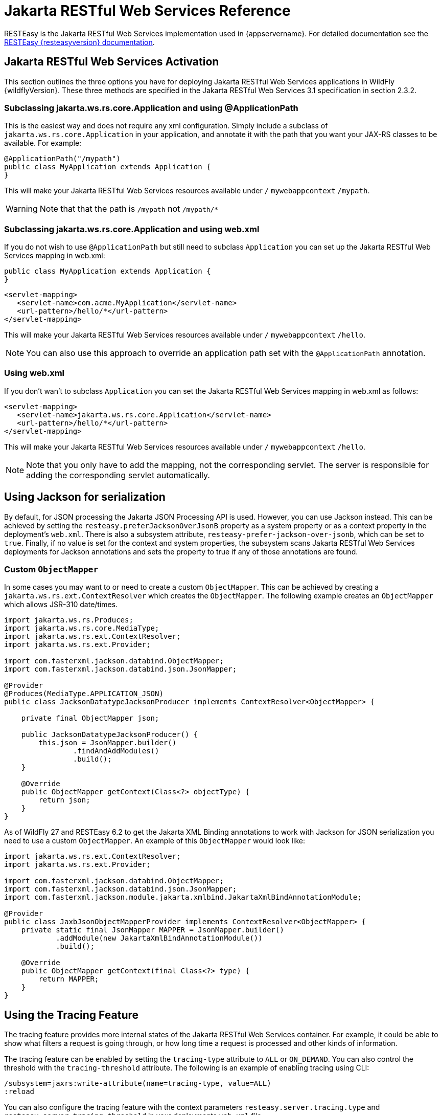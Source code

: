 [[Jakarta_RESTful_Web_Services_Reference_Guide]]
= Jakarta RESTful Web Services Reference

ifdef::env-github[]
:tip-caption: :bulb:
:note-caption: :information_source:
:important-caption: :heavy_exclamation_mark:
:caution-caption: :fire:
:warning-caption: :warning:
endif::[]

RESTEasy is the Jakarta RESTful Web Services implementation used in {appservername}. For detailed documentation see the
https://resteasy.dev/docs[RESTEasy {resteasyversion} documentation].

== Jakarta RESTful Web Services Activation

This section outlines the three options you have for deploying Jakarta RESTful Web Services
applications in WildFly {wildflyVersion}. These three methods are specified in the
Jakarta RESTful Web Services 3.1 specification in section 2.3.2.

[[subclassing-jakarta.ws.rs.core.application-and-using-applicationpath]]
=== Subclassing jakarta.ws.rs.core.Application and using @ApplicationPath

This is the easiest way and does not require any xml configuration.
Simply include a subclass of `jakarta.ws.rs.core.Application` in your
application, and annotate it with the path that you want your JAX-RS
classes to be available. For example:

[source,java,options="nowrap"]
----
@ApplicationPath("/mypath")
public class MyApplication extends Application {
}
----

This will make your Jakarta RESTful Web Services resources available under `/`
`mywebappcontext` `/mypath`.

[WARNING]

Note that that the path is `/mypath` not `/mypath/*`

[[subclassing-jakarta.ws.rs.core.application-and-using-web.xml]]
=== Subclassing jakarta.ws.rs.core.Application and using web.xml

If you do not wish to use `@ApplicationPath` but still need to subclass
`Application` you can set up the Jakarta RESTful Web Services mapping in web.xml:

[source,java,options="nowrap"]
----
public class MyApplication extends Application {
}
----

[source,xml,options="nowrap"]
----
<servlet-mapping>
   <servlet-name>com.acme.MyApplication</servlet-name>
   <url-pattern>/hello/*</url-pattern>
</servlet-mapping>
----

This will make your Jakarta RESTful Web Services resources available under `/`
`mywebappcontext` `/hello`.

[NOTE]

You can also use this approach to override an application path set with
the `@ApplicationPath` annotation.

[[using-web.xml]]
=== Using web.xml

If you don't wan't to subclass `Application` you can set the Jakarta RESTful Web Services
mapping in web.xml as follows:

[source,xml,options="nowrap"]
----
<servlet-mapping>
   <servlet-name>jakarta.ws.rs.core.Application</servlet-name>
   <url-pattern>/hello/*</url-pattern>
</servlet-mapping>
----

This will make your Jakarta RESTful Web Services resources available under `/`
`mywebappcontext` `/hello`.

[NOTE]

Note that you only have to add the mapping, not the corresponding
servlet. The server is responsible for adding the corresponding servlet
automatically.

== Using Jackson for serialization

By default, for JSON processing the Jakarta JSON Processing API is used. However, you can use Jackson instead. This can
be achieved by setting the `resteasy.preferJacksonOverJsonB` property as a system property or as a
context property in the deployment's `web.xml`. There is also a subsystem attribute, `resteasy-prefer-jackson-over-jsonb`,
which can be set to `true`. Finally, if no value is set for the context and system properties, the subsystem scans Jakarta
RESTful Web Services deployments for Jackson annotations and sets the property to true if any of those annotations are
found.

=== Custom `ObjectMapper`

In some cases you may want to or need to create a custom `ObjectMapper`. This can be achieved by creating a
`jakarta.ws.rs.ext.ContextResolver` which creates the `ObjectMapper`. The following example creates an `ObjectMapper`
which allows JSR-310 date/times.

[source,java]
----
import jakarta.ws.rs.Produces;
import jakarta.ws.rs.core.MediaType;
import jakarta.ws.rs.ext.ContextResolver;
import jakarta.ws.rs.ext.Provider;

import com.fasterxml.jackson.databind.ObjectMapper;
import com.fasterxml.jackson.databind.json.JsonMapper;

@Provider
@Produces(MediaType.APPLICATION_JSON)
public class JacksonDatatypeJacksonProducer implements ContextResolver<ObjectMapper> {

    private final ObjectMapper json;

    public JacksonDatatypeJacksonProducer() {
        this.json = JsonMapper.builder()
                .findAndAddModules()
                .build();
    }

    @Override
    public ObjectMapper getContext(Class<?> objectType) {
        return json;
    }
}
----

As of WildFly 27 and RESTEasy 6.2 to get the Jakarta XML Binding annotations to work with Jackson for JSON serialization
you need to use a custom `ObjectMapper`. An example of this `ObjectMapper` would look like:

[source,java]
----
import jakarta.ws.rs.ext.ContextResolver;
import jakarta.ws.rs.ext.Provider;

import com.fasterxml.jackson.databind.ObjectMapper;
import com.fasterxml.jackson.databind.json.JsonMapper;
import com.fasterxml.jackson.module.jakarta.xmlbind.JakartaXmlBindAnnotationModule;

@Provider
public class JaxbJsonObjectMapperProvider implements ContextResolver<ObjectMapper> {
    private static final JsonMapper MAPPER = JsonMapper.builder()
            .addModule(new JakartaXmlBindAnnotationModule())
            .build();

    @Override
    public ObjectMapper getContext(final Class<?> type) {
        return MAPPER;
    }
}
----

== Using the Tracing Feature

The tracing feature provides more internal states of the Jakarta RESTful Web Services container. For example, it could
be able to show what filters a request is going through, or how long time a request is processed and other kinds of information.

The tracing feature can be enabled by setting the `tracing-type` attribute to `ALL` or `ON_DEMAND`. You can also control
the threshold with the `tracing-threshold` attribute. The following is an example of enabling tracing using CLI:

----
/subsystem=jaxrs:write-attribute(name=tracing-type, value=ALL)
:reload
----

You can also configure the tracing feature with the context parameters `resteasy.server.tracing.type` and
`resteasy.server.tracing.threshold` in your deployments `web.xml` file.

IMPORTANT: The tracing feature should not be used in production environments. Data can be exposed to clients via HTTP headers.

== RESTEasy Spring Framework Integration

WildFly generally includes support for Jakarta Context and Dependency Injection (CDI). The Spring Framework, however,
does not support CDI. You may need to exclude some subsystems and modules for Spring applications to work with Jakarta
RESTful Web Services.

The following is an example `jboss-deployment-structure.xml` that may be needed.

[source,xml]
----
<?xml version="1.0"?>
<jboss-deployment-structure xmlns="urn:jboss:deployment-structure:1.2"
                            xmlns:xsi="http://www.w3.org/2001/XMLSchema-instance">
    <deployment>
        <exclusions>
            <module name="org.jboss.resteasy.resteasy-cdi"/>
        </exclusions>
    </deployment>
</jboss-deployment-structure>
----

The `org.jboss.resteasy.resteasy-cdi` module adds CDI support for the RESTEasy implementation. Excluding this
should allow Spring deployments to work.

NOTE: References in this document to Java API for RESTful Web Services (JAX-RS) refer to Jakarta RESTful Web Services unless otherwise noted.
